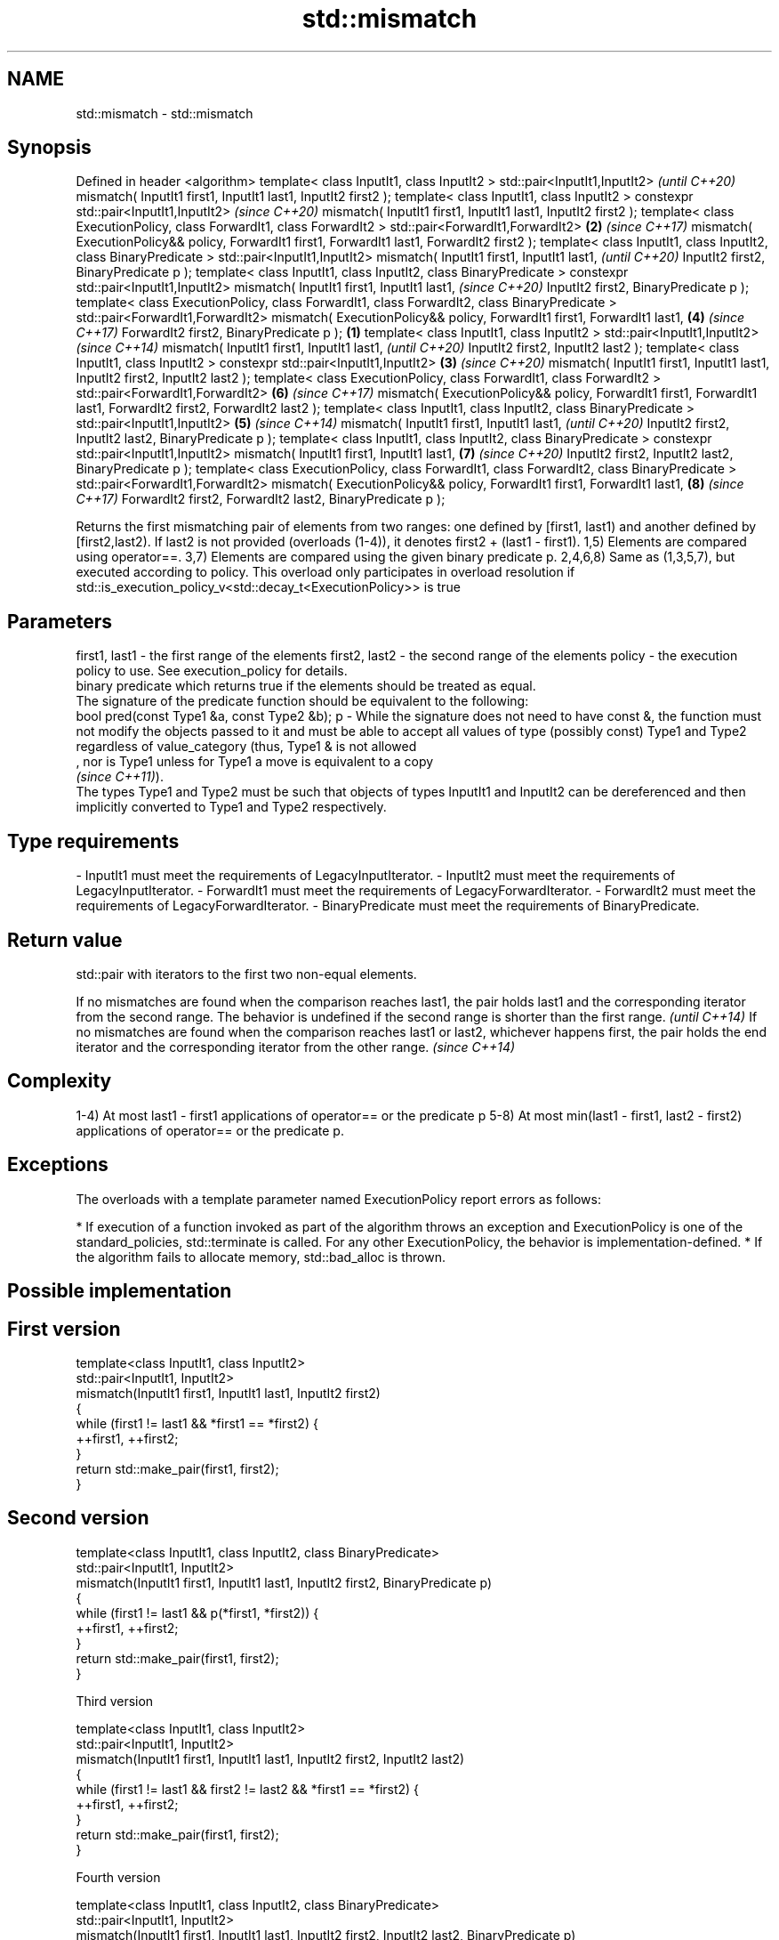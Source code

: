 .TH std::mismatch 3 "2020.03.24" "http://cppreference.com" "C++ Standard Libary"
.SH NAME
std::mismatch \- std::mismatch

.SH Synopsis

Defined in header <algorithm>
template< class InputIt1, class InputIt2 >
std::pair<InputIt1,InputIt2>                                                                         \fI(until C++20)\fP
mismatch( InputIt1 first1, InputIt1 last1,
InputIt2 first2 );
template< class InputIt1, class InputIt2 >
constexpr std::pair<InputIt1,InputIt2>                                                               \fI(since C++20)\fP
mismatch( InputIt1 first1, InputIt1 last1,
InputIt2 first2 );
template< class ExecutionPolicy, class ForwardIt1, class ForwardIt2 >
std::pair<ForwardIt1,ForwardIt2>                                                                 \fB(2)\fP \fI(since C++17)\fP
mismatch( ExecutionPolicy&& policy, ForwardIt1 first1, ForwardIt1 last1,
ForwardIt2 first2 );
template< class InputIt1, class InputIt2, class BinaryPredicate >
std::pair<InputIt1,InputIt2>
mismatch( InputIt1 first1, InputIt1 last1,                                                                         \fI(until C++20)\fP
InputIt2 first2,
BinaryPredicate p );
template< class InputIt1, class InputIt2, class BinaryPredicate >
constexpr std::pair<InputIt1,InputIt2>
mismatch( InputIt1 first1, InputIt1 last1,                                                                         \fI(since C++20)\fP
InputIt2 first2,
BinaryPredicate p );
template< class ExecutionPolicy, class ForwardIt1, class ForwardIt2, class BinaryPredicate >
std::pair<ForwardIt1,ForwardIt2>
mismatch( ExecutionPolicy&& policy, ForwardIt1 first1, ForwardIt1 last1,                             \fB(4)\fP           \fI(since C++17)\fP
ForwardIt2 first2,
BinaryPredicate p );                                                                         \fB(1)\fP
template< class InputIt1, class InputIt2 >
std::pair<InputIt1,InputIt2>                                                                                                     \fI(since C++14)\fP
mismatch( InputIt1 first1, InputIt1 last1,                                                                                       \fI(until C++20)\fP
InputIt2 first2, InputIt2 last2 );
template< class InputIt1, class InputIt2 >
constexpr std::pair<InputIt1,InputIt2>                                                           \fB(3)\fP                             \fI(since C++20)\fP
mismatch( InputIt1 first1, InputIt1 last1,
InputIt2 first2, InputIt2 last2 );
template< class ExecutionPolicy, class ForwardIt1, class ForwardIt2 >
std::pair<ForwardIt1,ForwardIt2>                                                                                   \fB(6)\fP           \fI(since C++17)\fP
mismatch( ExecutionPolicy&& policy, ForwardIt1 first1, ForwardIt1 last1,
ForwardIt2 first2, ForwardIt2 last2 );
template< class InputIt1, class InputIt2, class BinaryPredicate >
std::pair<InputIt1,InputIt2>                                                                         \fB(5)\fP                                        \fI(since C++14)\fP
mismatch( InputIt1 first1, InputIt1 last1,                                                                                                      \fI(until C++20)\fP
InputIt2 first2, InputIt2 last2,
BinaryPredicate p );
template< class InputIt1, class InputIt2, class BinaryPredicate >
constexpr std::pair<InputIt1,InputIt2>
mismatch( InputIt1 first1, InputIt1 last1,                                                                         \fB(7)\fP                          \fI(since C++20)\fP
InputIt2 first2, InputIt2 last2,
BinaryPredicate p );
template< class ExecutionPolicy, class ForwardIt1, class ForwardIt2, class BinaryPredicate >
std::pair<ForwardIt1,ForwardIt2>
mismatch( ExecutionPolicy&& policy, ForwardIt1 first1, ForwardIt1 last1,                                                         \fB(8)\fP            \fI(since C++17)\fP
ForwardIt2 first2, ForwardIt2 last2,
BinaryPredicate p );

Returns the first mismatching pair of elements from two ranges: one defined by [first1, last1) and another defined by [first2,last2). If last2 is not provided (overloads (1-4)), it denotes first2 + (last1 - first1).
1,5) Elements are compared using operator==.
3,7) Elements are compared using the given binary predicate p.
2,4,6,8) Same as (1,3,5,7), but executed according to policy. This overload only participates in overload resolution if std::is_execution_policy_v<std::decay_t<ExecutionPolicy>> is true

.SH Parameters


first1, last1 - the first range of the elements
first2, last2 - the second range of the elements
policy        - the execution policy to use. See execution_policy for details.
                binary predicate which returns true if the elements should be treated as equal.
                The signature of the predicate function should be equivalent to the following:
                bool pred(const Type1 &a, const Type2 &b);
p             - While the signature does not need to have const &, the function must not modify the objects passed to it and must be able to accept all values of type (possibly const) Type1 and Type2 regardless of value_category (thus, Type1 & is not allowed
                , nor is Type1 unless for Type1 a move is equivalent to a copy
                \fI(since C++11)\fP).
                The types Type1 and Type2 must be such that objects of types InputIt1 and InputIt2 can be dereferenced and then implicitly converted to Type1 and Type2 respectively. 
.SH Type requirements
-
InputIt1 must meet the requirements of LegacyInputIterator.
-
InputIt2 must meet the requirements of LegacyInputIterator.
-
ForwardIt1 must meet the requirements of LegacyForwardIterator.
-
ForwardIt2 must meet the requirements of LegacyForwardIterator.
-
BinaryPredicate must meet the requirements of BinaryPredicate.


.SH Return value

std::pair with iterators to the first two non-equal elements.

If no mismatches are found when the comparison reaches last1, the pair holds last1 and the corresponding iterator from the second range. The behavior is undefined if the second range is shorter than the first range. \fI(until C++14)\fP
If no mismatches are found when the comparison reaches last1 or last2, whichever happens first, the pair holds the end iterator and the corresponding iterator from the other range.                                    \fI(since C++14)\fP


.SH Complexity

1-4) At most last1 - first1 applications of operator== or the predicate p
5-8) At most min(last1 - first1, last2 - first2) applications of operator== or the predicate p.

.SH Exceptions

The overloads with a template parameter named ExecutionPolicy report errors as follows:

* If execution of a function invoked as part of the algorithm throws an exception and ExecutionPolicy is one of the standard_policies, std::terminate is called. For any other ExecutionPolicy, the behavior is implementation-defined.
* If the algorithm fails to allocate memory, std::bad_alloc is thrown.


.SH Possible implementation


.SH First version

  template<class InputIt1, class InputIt2>
  std::pair<InputIt1, InputIt2>
      mismatch(InputIt1 first1, InputIt1 last1, InputIt2 first2)
  {
      while (first1 != last1 && *first1 == *first2) {
          ++first1, ++first2;
      }
      return std::make_pair(first1, first2);
  }

.SH Second version

  template<class InputIt1, class InputIt2, class BinaryPredicate>
  std::pair<InputIt1, InputIt2>
      mismatch(InputIt1 first1, InputIt1 last1, InputIt2 first2, BinaryPredicate p)
  {
      while (first1 != last1 && p(*first1, *first2)) {
          ++first1, ++first2;
      }
      return std::make_pair(first1, first2);
  }

Third version

  template<class InputIt1, class InputIt2>
  std::pair<InputIt1, InputIt2>
      mismatch(InputIt1 first1, InputIt1 last1, InputIt2 first2, InputIt2 last2)
  {
      while (first1 != last1 && first2 != last2 && *first1 == *first2) {
          ++first1, ++first2;
      }
      return std::make_pair(first1, first2);
  }

Fourth version

  template<class InputIt1, class InputIt2, class BinaryPredicate>
  std::pair<InputIt1, InputIt2>
      mismatch(InputIt1 first1, InputIt1 last1, InputIt2 first2, InputIt2 last2, BinaryPredicate p)
  {
      while (first1 != last1 && first2 != last2 && p(*first1, *first2)) {
          ++first1, ++first2;
      }
      return std::make_pair(first1, first2);
  }



.SH Example

This program determines the longest substring that is simultaneously found at the very beginning of the given string and at the very end of it, in reverse order (possibly overlapping)

// Run this code

  #include <iostream>
  #include <string>
  #include <algorithm>

  std::string mirror_ends(const std::string& in)
  {
      return std::string(in.begin(),
                         std::mismatch(in.begin(), in.end(), in.rbegin()).first);
  }

  int main()
  {
      std::cout << mirror_ends("abXYZba") << '\\n'
                << mirror_ends("abca") << '\\n'
                << mirror_ends("aba") << '\\n';
  }

.SH Output:

  ab
  a
  aba


.SH See also


                        determines if two sets of elements are the same
equal                   \fI(function template)\fP

find
find_if
find_if_not             finds the first element satisfying specific criteria
                        \fI(function template)\fP


\fI(C++11)\fP
                        returns true if one range is lexicographically less than another
lexicographical_compare \fI(function template)\fP
                        searches for a range of elements
search                  \fI(function template)\fP




